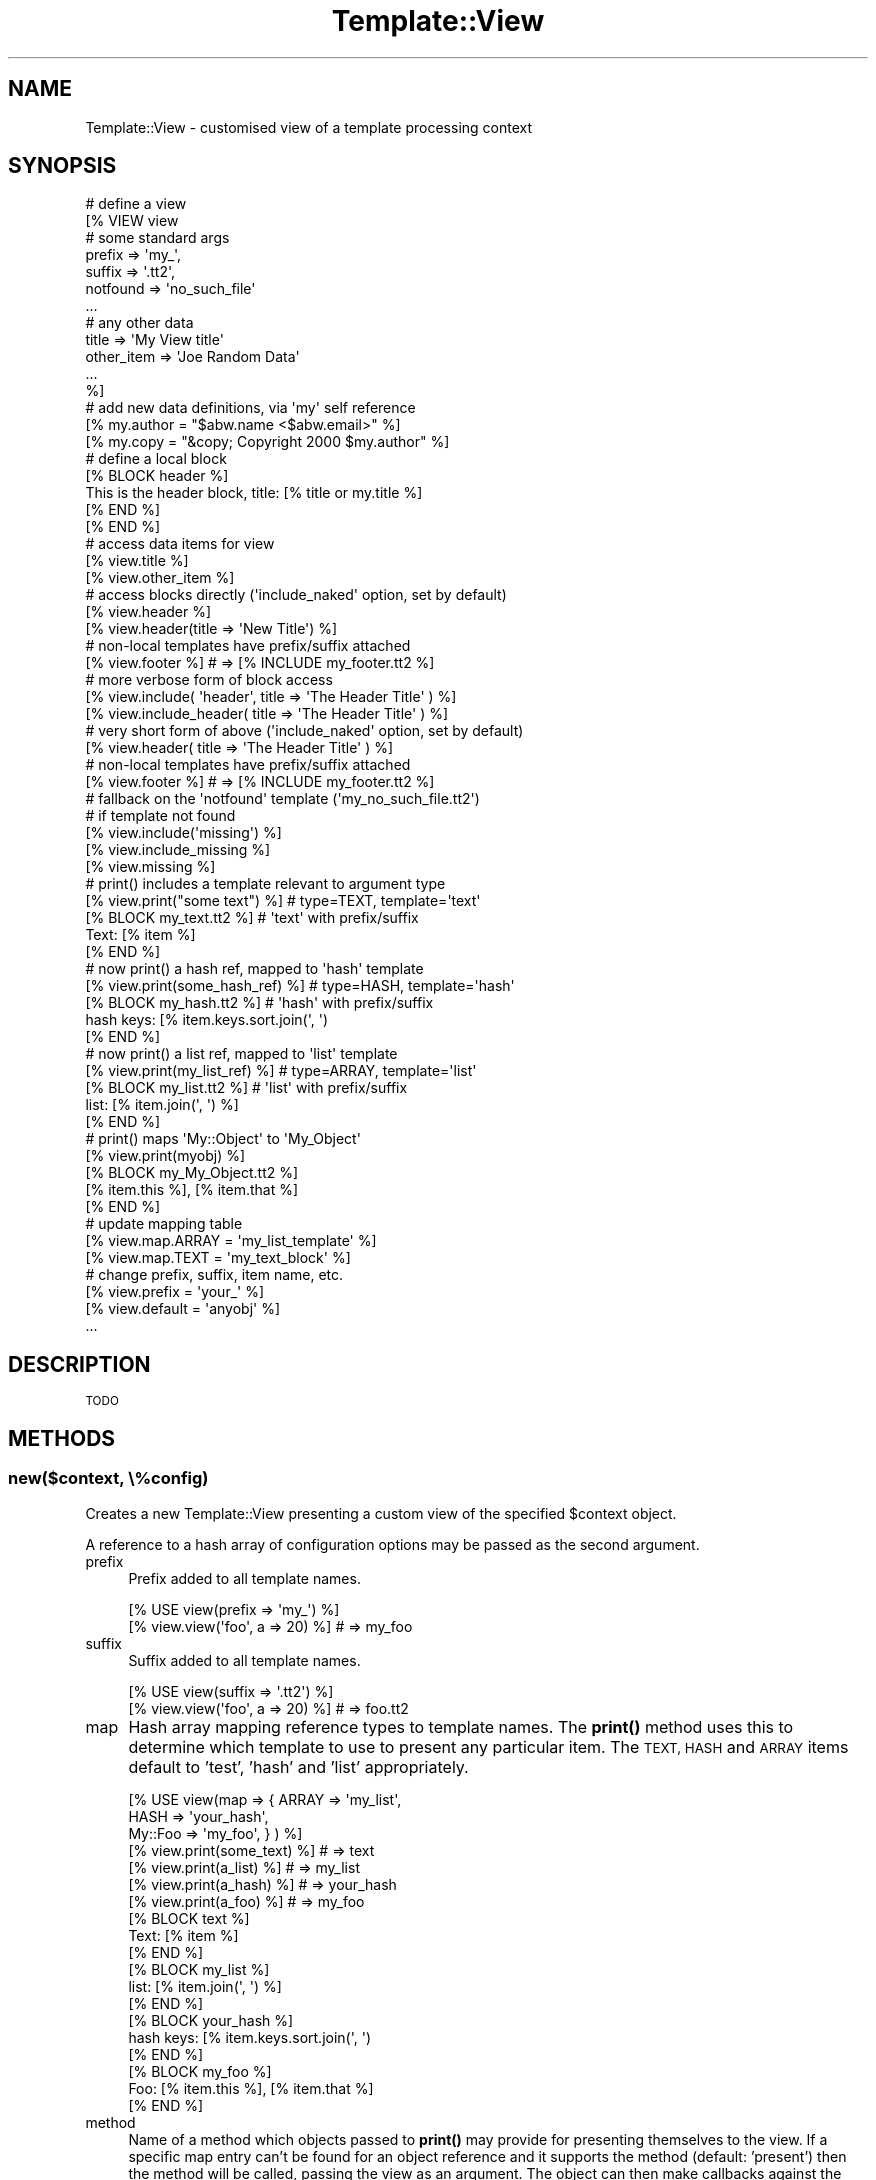 .\" Automatically generated by Pod::Man 4.12 (Pod::Simple 3.40)
.\"
.\" Standard preamble:
.\" ========================================================================
.de Sp \" Vertical space (when we can't use .PP)
.if t .sp .5v
.if n .sp
..
.de Vb \" Begin verbatim text
.ft CW
.nf
.ne \\$1
..
.de Ve \" End verbatim text
.ft R
.fi
..
.\" Set up some character translations and predefined strings.  \*(-- will
.\" give an unbreakable dash, \*(PI will give pi, \*(L" will give a left
.\" double quote, and \*(R" will give a right double quote.  \*(C+ will
.\" give a nicer C++.  Capital omega is used to do unbreakable dashes and
.\" therefore won't be available.  \*(C` and \*(C' expand to `' in nroff,
.\" nothing in troff, for use with C<>.
.tr \(*W-
.ds C+ C\v'-.1v'\h'-1p'\s-2+\h'-1p'+\s0\v'.1v'\h'-1p'
.ie n \{\
.    ds -- \(*W-
.    ds PI pi
.    if (\n(.H=4u)&(1m=24u) .ds -- \(*W\h'-12u'\(*W\h'-12u'-\" diablo 10 pitch
.    if (\n(.H=4u)&(1m=20u) .ds -- \(*W\h'-12u'\(*W\h'-8u'-\"  diablo 12 pitch
.    ds L" ""
.    ds R" ""
.    ds C` ""
.    ds C' ""
'br\}
.el\{\
.    ds -- \|\(em\|
.    ds PI \(*p
.    ds L" ``
.    ds R" ''
.    ds C`
.    ds C'
'br\}
.\"
.\" Escape single quotes in literal strings from groff's Unicode transform.
.ie \n(.g .ds Aq \(aq
.el       .ds Aq '
.\"
.\" If the F register is >0, we'll generate index entries on stderr for
.\" titles (.TH), headers (.SH), subsections (.SS), items (.Ip), and index
.\" entries marked with X<> in POD.  Of course, you'll have to process the
.\" output yourself in some meaningful fashion.
.\"
.\" Avoid warning from groff about undefined register 'F'.
.de IX
..
.nr rF 0
.if \n(.g .if rF .nr rF 1
.if (\n(rF:(\n(.g==0)) \{\
.    if \nF \{\
.        de IX
.        tm Index:\\$1\t\\n%\t"\\$2"
..
.        if !\nF==2 \{\
.            nr % 0
.            nr F 2
.        \}
.    \}
.\}
.rr rF
.\" ========================================================================
.\"
.IX Title "Template::View 3"
.TH Template::View 3 "2022-07-26" "perl v5.30.1" "User Contributed Perl Documentation"
.\" For nroff, turn off justification.  Always turn off hyphenation; it makes
.\" way too many mistakes in technical documents.
.if n .ad l
.nh
.SH "NAME"
Template::View \- customised view of a template processing context
.SH "SYNOPSIS"
.IX Header "SYNOPSIS"
.Vb 7
\&    # define a view
\&    [% VIEW view
\&            # some standard args
\&            prefix        => \*(Aqmy_\*(Aq,
\&            suffix        => \*(Aq.tt2\*(Aq,
\&            notfound      => \*(Aqno_such_file\*(Aq
\&            ...
\&
\&            # any other data
\&            title         => \*(AqMy View title\*(Aq
\&            other_item    => \*(AqJoe Random Data\*(Aq
\&            ...
\&    %]
\&       # add new data definitions, via \*(Aqmy\*(Aq self reference
\&       [% my.author = "$abw.name <$abw.email>" %]
\&       [% my.copy   = "&copy; Copyright 2000 $my.author" %]
\&
\&       # define a local block
\&       [% BLOCK header %]
\&       This is the header block, title: [% title or my.title %]
\&       [% END %]
\&
\&    [% END %]
\&
\&    # access data items for view
\&    [% view.title %]
\&    [% view.other_item %]
\&
\&    # access blocks directly (\*(Aqinclude_naked\*(Aq option, set by default)
\&    [% view.header %]
\&    [% view.header(title => \*(AqNew Title\*(Aq) %]
\&
\&    # non\-local templates have prefix/suffix attached
\&    [% view.footer %]           # => [% INCLUDE my_footer.tt2 %]
\&
\&    # more verbose form of block access
\&    [% view.include( \*(Aqheader\*(Aq, title => \*(AqThe Header Title\*(Aq ) %]
\&    [% view.include_header( title => \*(AqThe Header Title\*(Aq ) %]
\&
\&    # very short form of above (\*(Aqinclude_naked\*(Aq option, set by default)
\&    [% view.header( title => \*(AqThe Header Title\*(Aq ) %]
\&
\&    # non\-local templates have prefix/suffix attached
\&    [% view.footer %]           # => [% INCLUDE my_footer.tt2 %]
\&
\&    # fallback on the \*(Aqnotfound\*(Aq template (\*(Aqmy_no_such_file.tt2\*(Aq)
\&    # if template not found
\&    [% view.include(\*(Aqmissing\*(Aq) %]
\&    [% view.include_missing %]
\&    [% view.missing %]
\&
\&    # print() includes a template relevant to argument type
\&    [% view.print("some text") %]     # type=TEXT, template=\*(Aqtext\*(Aq
\&
\&    [% BLOCK my_text.tt2 %]           # \*(Aqtext\*(Aq with prefix/suffix
\&       Text: [% item %]
\&    [% END %]
\&
\&    # now print() a hash ref, mapped to \*(Aqhash\*(Aq template
\&    [% view.print(some_hash_ref) %]   # type=HASH, template=\*(Aqhash\*(Aq
\&
\&    [% BLOCK my_hash.tt2 %]           # \*(Aqhash\*(Aq with prefix/suffix
\&       hash keys: [% item.keys.sort.join(\*(Aq, \*(Aq)
\&    [% END %]
\&
\&    # now print() a list ref, mapped to \*(Aqlist\*(Aq template
\&    [% view.print(my_list_ref) %]     # type=ARRAY, template=\*(Aqlist\*(Aq
\&
\&    [% BLOCK my_list.tt2 %]           # \*(Aqlist\*(Aq with prefix/suffix
\&       list: [% item.join(\*(Aq, \*(Aq) %]
\&    [% END %]
\&
\&    # print() maps \*(AqMy::Object\*(Aq to \*(AqMy_Object\*(Aq
\&    [% view.print(myobj) %]
\&
\&    [% BLOCK my_My_Object.tt2 %]
\&       [% item.this %], [% item.that %]
\&    [% END %]
\&
\&    # update mapping table
\&    [% view.map.ARRAY = \*(Aqmy_list_template\*(Aq %]
\&    [% view.map.TEXT  = \*(Aqmy_text_block\*(Aq    %]
\&
\&
\&    # change prefix, suffix, item name, etc.
\&    [% view.prefix = \*(Aqyour_\*(Aq %]
\&    [% view.default = \*(Aqanyobj\*(Aq %]
\&    ...
.Ve
.SH "DESCRIPTION"
.IX Header "DESCRIPTION"
\&\s-1TODO\s0
.SH "METHODS"
.IX Header "METHODS"
.SS "new($context, \e%config)"
.IX Subsection "new($context, %config)"
Creates a new Template::View presenting a custom view of the specified
\&\f(CW$context\fR object.
.PP
A reference to a hash array of configuration options may be passed as the
second argument.
.IP "prefix" 4
.IX Item "prefix"
Prefix added to all template names.
.Sp
.Vb 2
\&    [% USE view(prefix => \*(Aqmy_\*(Aq) %]
\&    [% view.view(\*(Aqfoo\*(Aq, a => 20) %]     # => my_foo
.Ve
.IP "suffix" 4
.IX Item "suffix"
Suffix added to all template names.
.Sp
.Vb 2
\&    [% USE view(suffix => \*(Aq.tt2\*(Aq) %]
\&    [% view.view(\*(Aqfoo\*(Aq, a => 20) %]     # => foo.tt2
.Ve
.IP "map" 4
.IX Item "map"
Hash array mapping reference types to template names.  The \fBprint()\fR
method uses this to determine which template to use to present any
particular item.  The \s-1TEXT, HASH\s0 and \s-1ARRAY\s0 items default to 'test',
\&'hash' and 'list' appropriately.
.Sp
.Vb 3
\&    [% USE view(map => { ARRAY   => \*(Aqmy_list\*(Aq,
\&                         HASH    => \*(Aqyour_hash\*(Aq,
\&                         My::Foo => \*(Aqmy_foo\*(Aq, } ) %]
\&
\&    [% view.print(some_text) %]         # => text
\&    [% view.print(a_list) %]            # => my_list
\&    [% view.print(a_hash) %]            # => your_hash
\&    [% view.print(a_foo) %]             # => my_foo
\&
\&    [% BLOCK text %]
\&       Text: [% item %]
\&    [% END %]
\&
\&    [% BLOCK my_list %]
\&       list: [% item.join(\*(Aq, \*(Aq) %]
\&    [% END %]
\&
\&    [% BLOCK your_hash %]
\&       hash keys: [% item.keys.sort.join(\*(Aq, \*(Aq)
\&    [% END %]
\&
\&    [% BLOCK my_foo %]
\&       Foo: [% item.this %], [% item.that %]
\&    [% END %]
.Ve
.IP "method" 4
.IX Item "method"
Name of a method which objects passed to \fBprint()\fR may provide for presenting
themselves to the view.  If a specific map entry can't be found for an
object reference and it supports the method (default: 'present') then
the method will be called, passing the view as an argument.  The object
can then make callbacks against the view to present itself.
.Sp
.Vb 1
\&    package Foo;
\&
\&    sub present {
\&        my ($self, $view) = @_;
\&        return "a regular view of a Foo\en";
\&    }
\&
\&    sub debug {
\&        my ($self, $view) = @_;
\&        return "a debug view of a Foo\en";
\&    }
.Ve
.Sp
In a template:
.Sp
.Vb 2
\&    [% USE view %]
\&    [% view.print(my_foo_object) %]     # a regular view of a Foo
\&
\&    [% USE view(method => \*(Aqdebug\*(Aq) %]
\&    [% view.print(my_foo_object) %]     # a debug view of a Foo
.Ve
.IP "default" 4
.IX Item "default"
Default template to use if no specific map entry is found for an item.
.Sp
.Vb 1
\&    [% USE view(default => \*(Aqmy_object\*(Aq) %]
\&
\&    [% view.print(objref) %]            # => my_object
.Ve
.Sp
If no map entry or default is provided then the view will attempt to
construct a template name from the object class, substituting any
sequence of non-word characters to single underscores, e.g.
.Sp
.Vb 2
\&    # \*(Aqfubar\*(Aq is an object of class Foo::Bar
\&    [% view.print(fubar) %]             # => Foo_Bar
.Ve
.Sp
Any current prefix and suffix will be added to both the default template
name and any name constructed from the object class.
.IP "notfound" 4
.IX Item "notfound"
Fallback template to use if any other isn't found.
.IP "item" 4
.IX Item "item"
Name of the template variable to which the \fBprint()\fR method assigns the current
item.  Defaults to 'item'.
.Sp
.Vb 5
\&    [% USE view %]
\&    [% BLOCK list %]
\&       [% item.join(\*(Aq, \*(Aq) %]
\&    [% END %]
\&    [% view.print(a_list) %]
\&
\&    [% USE view(item => \*(Aqthing\*(Aq) %]
\&    [% BLOCK list %]
\&       [% thing.join(\*(Aq, \*(Aq) %]
\&    [% END %]
\&    [% view.print(a_list) %]
.Ve
.IP "view_prefix" 4
.IX Item "view_prefix"
Prefix of methods which should be mapped to \fBview()\fR by \s-1AUTOLOAD.\s0  Defaults
to 'view_'.
.Sp
.Vb 2
\&    [% USE view %]
\&    [% view.view_header() %]                    # => view(\*(Aqheader\*(Aq)
\&
\&    [% USE view(view_prefix => \*(Aqshow_me_the_\*(Aq %]
\&    [% view.show_me_the_header() %]             # => view(\*(Aqheader\*(Aq)
.Ve
.IP "view_naked" 4
.IX Item "view_naked"
Flag to indicate if any attempt should be made to map method names to
template names where they don't match the view_prefix.  Defaults to 0.
.Sp
.Vb 1
\&    [% USE view(view_naked => 1) %]
\&
\&    [% view.header() %]                 # => view(\*(Aqheader\*(Aq)
.Ve
.ie n .SS "print( $obj1, $obj2, ... \e%config)"
.el .SS "print( \f(CW$obj1\fP, \f(CW$obj2\fP, ... \e%config)"
.IX Subsection "print( $obj1, $obj2, ... %config)"
\&\s-1TODO\s0
.ie n .SS "view( $template, \e%vars, \e%config );"
.el .SS "view( \f(CW$template\fP, \e%vars, \e%config );"
.IX Subsection "view( $template, %vars, %config );"
\&\s-1TODO\s0
.SH "AUTHOR"
.IX Header "AUTHOR"
Andy Wardley <abw@wardley.org> <http://wardley.org/>
.SH "COPYRIGHT"
.IX Header "COPYRIGHT"
Copyright (C) 2000\-2022 Andy Wardley.  All Rights Reserved.
.PP
This module is free software; you can redistribute it and/or
modify it under the same terms as Perl itself.
.SH "SEE ALSO"
.IX Header "SEE ALSO"
Template::Plugin
